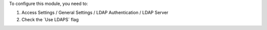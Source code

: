 To configure this module, you need to:

#. Access Settings / General Settings / LDAP Authentication / LDAP Server
#. Check the ´Use LDAPS´ flag
